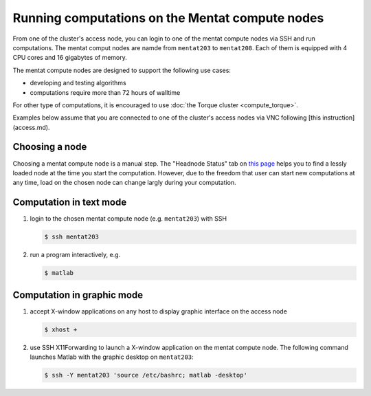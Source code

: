 Running computations on the Mentat compute nodes
************************************************

From one of the cluster's access node, you can login to one of the mentat compute nodes via SSH and run computations. The mentat comput nodes are namde from ``mentat203`` to ``mentat208``.  Each of them is equipped with 4 CPU cores and 16 gigabytes of memory.

The mentat compute nodes are designed to support the following use cases:

* developing and testing algorithms
* computations require more than 72 hours of walltime

For other type of computations, it is encouraged to use :doc:`the Torque cluster <compute_torque>`.

Examples below assume that you are connected to one of the cluster's access nodes via VNC following [this instruction](access.md).

Choosing a node
===============

Choosing a mentat compute node is a manual step.  The "Headnode Status" tab on `this page <http://torquemon.dccn.nl/>`_ helps you to find a lessly loaded node at the time you start the computation.  However, due to the freedom that user can start new computations at any time, load on the chosen node can change largly during your computation.

Computation in text mode
========================

#. login to the chosen mentat compute node (e.g. ``mentat203``) with SSH

   .. code-block:: bash

        $ ssh mentat203

#. run a program interactively, e.g.

   .. code-block:: bash

        $ matlab

Computation in graphic mode
===========================

#. accept X-window applications on any host to display graphic interface on the access node

   .. code-block:: bash

        $ xhost +

#. use SSH X11Forwarding to launch a X-window application on the mentat compute node.  The following command launches Matlab with the graphic desktop on ``mentat203``:

   .. code-block:: bash

        $ ssh -Y mentat203 'source /etc/bashrc; matlab -desktop'
